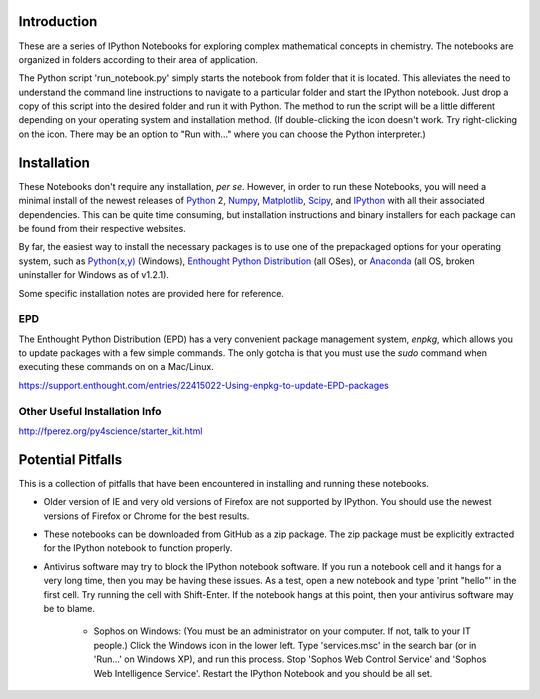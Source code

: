 Introduction
============

These are a series of IPython Notebooks for exploring complex mathematical
concepts in chemistry. The notebooks are organized in folders according to
their area of application.

The Python script 'run_notebook.py' simply starts the notebook from folder
that it is located. This alleviates the need to understand the command line
instructions to navigate to a particular folder and start the IPython
notebook. Just drop a copy of this script into the desired folder and run it
with Python. The method to run the script will be a little different depending
on your operating system and installation method. (If double-clicking the icon
doesn't work.  Try right-clicking on the icon. There may be an option to "Run
with..." where you can choose the Python interpreter.)

Installation
============

These Notebooks don't require any installation, *per se*. However, in order to
run these Notebooks, you will need a minimal install of the newest releases of
Python_ 2, Numpy_, Matplotlib_, Scipy_, and IPython_ with all their associated
dependencies. This can be quite time consuming, but installation instructions
and binary installers for each package can be found from their respective
websites.

.. _Python: http://www.python.org/
.. _Numpy: http://www.numpy.org/
.. _Matplotlib: http://matplotlib.org/
.. _Scipy: http://www.scipy.org/
.. _IPython: http://ipython.org/

By far, the easiest way to install the necessary packages is to use one of the
prepackaged options for your operating system, such as `Python(x,y)`_ 
(Windows), `Enthought Python Distribution`_ (all OSes), or `Anaconda`_ (all OS,
broken uninstaller for Windows as of v1.2.1).

.. _Python(x,y): http://code.google.com/p/pythonxy/
.. _Enthought Python Distribution: http://www.enthought.com/products/epd.php
.. _Anaconda: http://continuum.io/downloads.html

Some specific installation notes are provided here for reference.

EPD
---

The Enthought Python Distribution (EPD) has a very convenient package
management system, *enpkg*, which allows you to update packages with a few
simple commands. The only gotcha is that you must use the *sudo* command when
executing these commands on on a Mac/Linux.

https://support.enthought.com/entries/22415022-Using-enpkg-to-update-EPD-packages

Other Useful Installation Info 
------------------------------

http://fperez.org/py4science/starter_kit.html

Potential Pitfalls
==================

This is a collection of pitfalls that have been encountered in installing and
running these notebooks.

* Older version of IE and very old versions of Firefox are not supported by
  IPython. You should use the newest versions of Firefox or Chrome for the
  best results.

* These notebooks can be downloaded from GitHub as a zip package. The zip
  package must be explicitly extracted for the IPython notebook to function
  properly.

* Antivirus software may try to block the IPython notebook software. If you
  run a notebook cell and it hangs for a very long time, then you may be
  having these issues. As a test, open a new notebook and type 'print "hello"'
  in the first cell. Try running the cell with Shift-Enter. If the notebook
  hangs at this point, then your antivirus software may be to blame.

    - Sophos on Windows: (You must be an administrator on your computer. If
      not, talk to your IT people.) Click the Windows icon in the lower left.
      Type 'services.msc' in the search bar (or in 'Run...' on Windows XP),
      and run this process. Stop 'Sophos Web Control Service' and 'Sophos Web
      Intelligence Service'. Restart the IPython Notebook and you should be
      all set.
    
